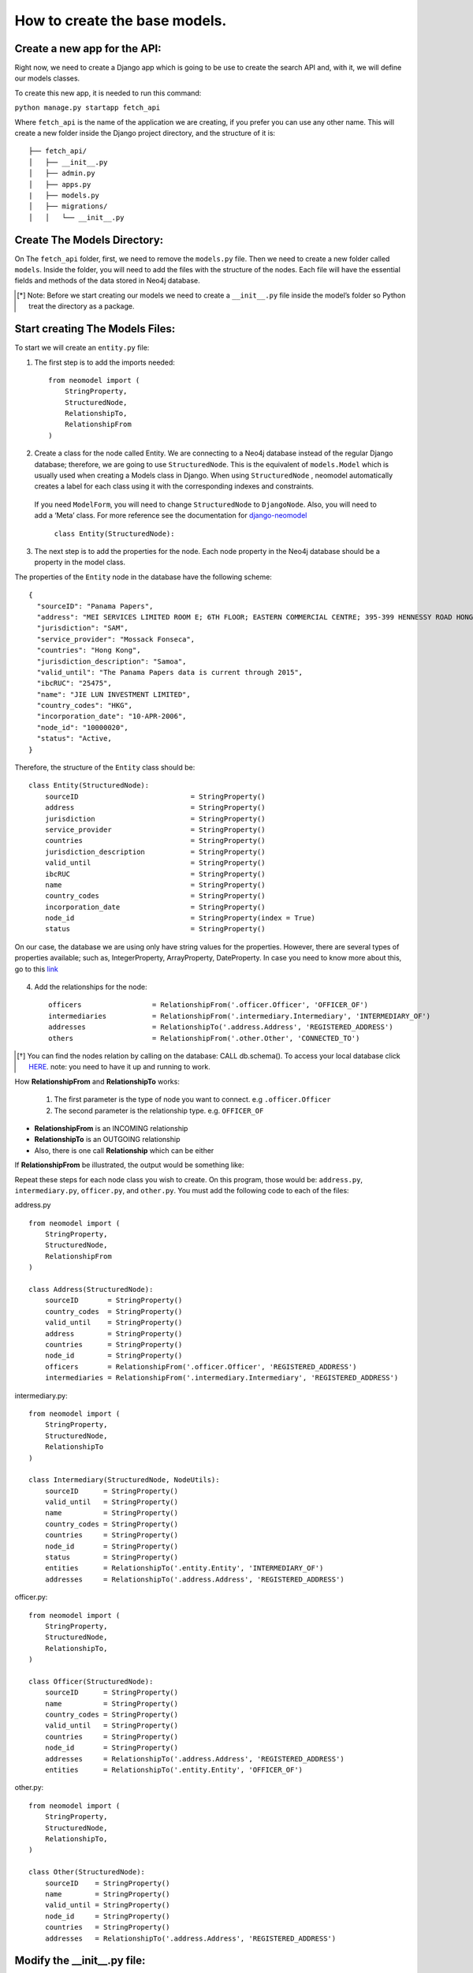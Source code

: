 ==============================
How to create the base models.
==============================

Create a new app for the API: 
==============================
Right now, we need to create  a Django app which is going to be use to create the search API and, with it, we will define our models classes.

To create this new app, it is needed to run this command: 

``python manage.py startapp fetch_api``

Where ``fetch_api`` is the name of the application we are creating, if you prefer you can use any other name.  This will create a new folder inside the Django project directory, and the structure of it is: ::

    ├── fetch_api/
    │   ├── __init__.py
    │   ├── admin.py
    │   ├── apps.py
    |   ├── models.py
    │   ├── migrations/
    │   │   └── __init__.py 


Create The Models Directory:
==============================

On The ``fetch_api`` folder, first, we need to remove the ``models.py`` file. Then we need to create a new folder called ``models``.  Inside the folder, you will need to add the files with the structure of the nodes. Each file will have the essential fields and methods of the data stored in Neo4j database. 

.. [*] Note: Before we start creating our models we need to create a  ``__init__.py`` file inside the model’s folder so Python treat the directory as a package.

Start creating The Models Files:
===================================
To start we will create an ``entity.py`` file: 

1. The first step is to add the imports needed::

    from neomodel import (
        StringProperty,
        StructuredNode,
        RelationshipTo,
        RelationshipFrom
    )

2. Create a class for the node called Entity. We are connecting to a Neo4j database instead of the regular Django database; therefore, we are going to use  ``StructuredNode``. This is the equivalent of ``models.Model`` which is usually used when creating a Models class in Django. When using ``StructuredNode`` , neomodel automatically creates a label for each class using it with the corresponding indexes and constraints.

 If you need ``ModelForm``, you will need to change ``StructuredNode`` to ``DjangoNode``. Also, you will need to add a ‘Meta’ class. For more reference see the documentation for django-neomodel_

    .. _django-neomodel: https://github.com/neo4j-contrib/django-neomodel

    ``class Entity(StructuredNode):``


3. The next step is to add the properties for the node. Each node property in the Neo4j database should be a property in the model class.

The properties of the ``Entity`` node in the database have the following scheme::

        {
          "sourceID": "Panama Papers",
          "address": "MEI SERVICES LIMITED ROOM E; 6TH FLOOR; EASTERN COMMERCIAL CENTRE; 395-399 HENNESSY ROAD HONG KONG",
          "jurisdiction": "SAM",
          "service_provider": "Mossack Fonseca",
          "countries": "Hong Kong",
          "jurisdiction_description": "Samoa",
          "valid_until": "The Panama Papers data is current through 2015",
          "ibcRUC": "25475",
          "name": "JIE LUN INVESTMENT LIMITED",
          "country_codes": "HKG",
          "incorporation_date": "10-APR-2006",
          "node_id": "10000020",
          "status": "Active,
        }

Therefore, the structure of the ``Entity`` class should be::

    class Entity(StructuredNode):
        sourceID                           = StringProperty()
        address                            = StringProperty()
        jurisdiction                       = StringProperty()
        service_provider                   = StringProperty()
        countries                          = StringProperty()
        jurisdiction_description           = StringProperty()
        valid_until                        = StringProperty()
        ibcRUC                             = StringProperty()
        name                               = StringProperty()
        country_codes                      = StringProperty()
        incorporation_date                 = StringProperty()
        node_id                            = StringProperty(index = True)
        status                             = StringProperty()

On our case, the database we are using only have string values for the properties. However, there are several types of properties available; such as, IntegerProperty, ArrayProperty, DateProperty. In case you need to know more about this, go to this link_

    .. _link: http://neomodel.readthedocs.io/en/latest/properties.html


4. Add the relationships for the node::

    officers                 = RelationshipFrom('.officer.Officer', 'OFFICER_OF')
    intermediaries           = RelationshipFrom('.intermediary.Intermediary', 'INTERMEDIARY_OF')
    addresses                = RelationshipTo('.address.Address', 'REGISTERED_ADDRESS')
    others                   = RelationshipFrom('.other.Other', 'CONNECTED_TO')

.. [*]  You can find the nodes relation by calling on the database: CALL db.schema(). To access your local database click HERE_. note: you need to have it up and running to work. 

    .. _HERE: http://localhost:7474/browser/ 



How **RelationshipFrom** and **RelationshipTo** works:

        1. The first parameter is the type of node you want to connect. e.g ``.officer.Officer``
        2. The second parameter is the relationship type. e.g. ``OFFICER_OF``


* **RelationshipFrom** is an INCOMING relationship 
* **RelationshipTo** is an OUTGOING relationship 
* Also, there is one call **Relationship** which can be either

If **RelationshipFrom** be illustrated, the output would be something like: 

.. image:: images/relfrom.png
   :width: 100%
   :alt: alternate text


Repeat these steps for each node class you wish to create. On this program, those would be: ``address.py``, ``intermediary.py``, ``officer.py``, and ``other.py``. You must add the following code to each of the files:

address.py ::

    from neomodel import (
        StringProperty,
        StructuredNode,
        RelationshipFrom
    )

    class Address(StructuredNode):
        sourceID       = StringProperty()
        country_codes  = StringProperty()
        valid_until    = StringProperty()
        address        = StringProperty()
        countries      = StringProperty()
        node_id        = StringProperty()
        officers       = RelationshipFrom('.officer.Officer', 'REGISTERED_ADDRESS')
        intermediaries = RelationshipFrom('.intermediary.Intermediary', 'REGISTERED_ADDRESS')   


intermediary.py::

    from neomodel import (
        StringProperty,
        StructuredNode,
        RelationshipTo
    )

    class Intermediary(StructuredNode, NodeUtils):
        sourceID      = StringProperty()
        valid_until   = StringProperty()
        name          = StringProperty()
        country_codes = StringProperty()
        countries     = StringProperty()
        node_id       = StringProperty()
        status        = StringProperty()
        entities      = RelationshipTo('.entity.Entity', 'INTERMEDIARY_OF')
        addresses     = RelationshipTo('.address.Address', 'REGISTERED_ADDRESS')



officer.py::

    from neomodel import (
        StringProperty,
        StructuredNode,
        RelationshipTo,
    )

    class Officer(StructuredNode):
        sourceID      = StringProperty()
        name          = StringProperty()
        country_codes = StringProperty()
        valid_until   = StringProperty()
        countries     = StringProperty()
        node_id       = StringProperty()
        addresses     = RelationshipTo('.address.Address', 'REGISTERED_ADDRESS')
        entities      = RelationshipTo('.entity.Entity', 'OFFICER_OF')

other.py::

    from neomodel import (
        StringProperty,
        StructuredNode,
        RelationshipTo,
    )

    class Other(StructuredNode):
        sourceID    = StringProperty()
        name        = StringProperty()
        valid_until = StringProperty()
        node_id     = StringProperty()
        countries   = StringProperty()
        addresses   = RelationshipTo('.address.Address', 'REGISTERED_ADDRESS')

Modify the __init__.py file:
==================================
Now we need to add a little bit of code to the __init__.py. If you noticed in the previous code, we refer to other classes but we did no import them. e.g : ``.officer.Officer``. This means that it should not work because the program doesn't know what that is; Therefore, we are going to add all the imports to the init file so that each model has all the imports ::

    from .entity import Entity
    from .address import Address
    from .intermediary import Intermediary
    from .officer import Officer
    from .other import Other


    MODEL_ENTITIES = {
        'Entity': Entity,
        'Address': Address,
        'Intermediary': Intermediary,
        'Officer': Officer,
        'Other': Other
    } 


Create constraints or indexes: 
==================================

Creating constraints and labels have to be done after you add/change the node definitions.
The command that you will need to use is: 

    ``python manage.py install_labels``

In this case, since we added `index=True` on the node_id property the output would create indexes on each of the property mentioned:

.. image:: images/indexes.png
   :width: 100%
   :alt: alternate text

.. [*]  Note: manage.py intall_labels works like manage.py migrate

After doing these steps, the structure folder of the project changed. Right now the structure of the fetch_api app should be::

    ├── fetch_api/
    │   ├── __init__.py
    │   ├── admin.py
    │   ├── apps.py
    │   ├── migrations/
    │   │   └── __init__.py
    │   ├── models/
    │   │   ├── __init__.py
    │   │   ├── address.py
    │   │   ├── entity.py
    │   │   ├── intermediary.py
    │   │   ├── officer.py
    │   │   └── other.py

